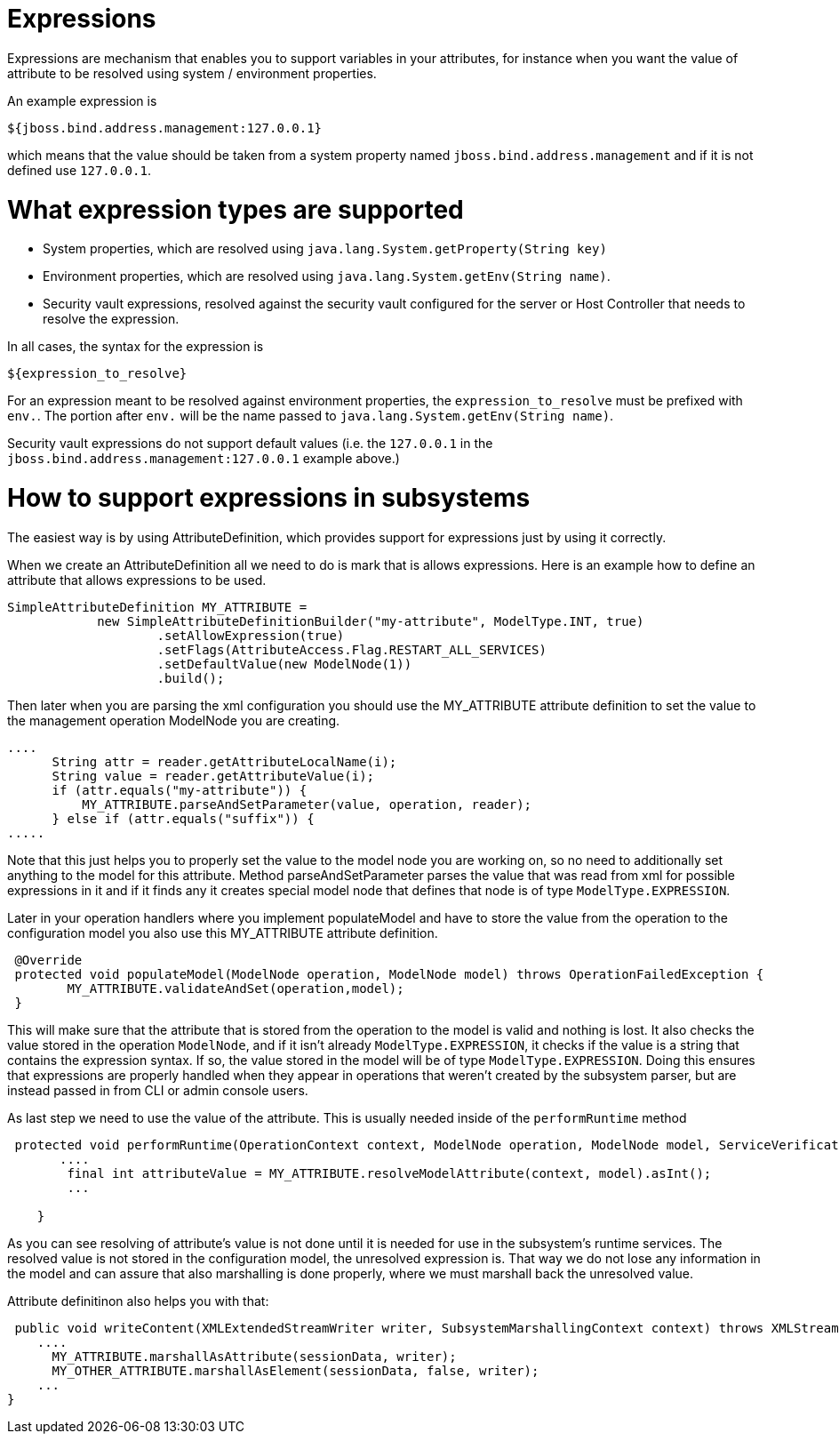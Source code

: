 Expressions
===========

Expressions are mechanism that enables you to support variables in your
attributes, for instance when you want the value of attribute to be
resolved using system / environment properties.

An example expression is

[source, java]
----
${jboss.bind.address.management:127.0.0.1}
----

which means that the value should be taken from a system property named
`jboss.bind.address.management` and if it is not defined use
`127.0.0.1`.

[[what-expression-types-are-supported]]
= What expression types are supported

* System properties, which are resolved using
`java.lang.System.getProperty(String key)`
* Environment properties, which are resolved using
`java.lang.System.getEnv(String name)`.
* Security vault expressions, resolved against the security vault
configured for the server or Host Controller that needs to resolve the
expression.

In all cases, the syntax for the expression is

[source, java]
----
${expression_to_resolve}
----

For an expression meant to be resolved against environment properties,
the `expression_to_resolve` must be prefixed with `env.`. The portion
after `env.` will be the name passed to
`java.lang.System.getEnv(String name)`.

Security vault expressions do not support default values (i.e. the
`127.0.0.1` in the `jboss.bind.address.management:127.0.0.1` example
above.)

[[how-to-support-expressions-in-subsystems]]
= How to support expressions in subsystems

The easiest way is by using AttributeDefinition, which provides support
for expressions just by using it correctly.

When we create an AttributeDefinition all we need to do is mark that is
allows expressions. Here is an example how to define an attribute that
allows expressions to be used.

[source, java]
----
SimpleAttributeDefinition MY_ATTRIBUTE =
            new SimpleAttributeDefinitionBuilder("my-attribute", ModelType.INT, true)
                    .setAllowExpression(true)
                    .setFlags(AttributeAccess.Flag.RESTART_ALL_SERVICES)
                    .setDefaultValue(new ModelNode(1))
                    .build();
----

Then later when you are parsing the xml configuration you should use the
MY_ATTRIBUTE attribute definition to set the value to the management
operation ModelNode you are creating.

[source, java]
----
....
      String attr = reader.getAttributeLocalName(i);
      String value = reader.getAttributeValue(i);
      if (attr.equals("my-attribute")) {
          MY_ATTRIBUTE.parseAndSetParameter(value, operation, reader);
      } else if (attr.equals("suffix")) {
.....
----

Note that this just helps you to properly set the value to the model
node you are working on, so no need to additionally set anything to the
model for this attribute. Method parseAndSetParameter parses the value
that was read from xml for possible expressions in it and if it finds
any it creates special model node that defines that node is of type
`ModelType.EXPRESSION`.

Later in your operation handlers where you implement populateModel and
have to store the value from the operation to the configuration model
you also use this MY_ATTRIBUTE attribute definition.

[source, java]
----
 @Override
 protected void populateModel(ModelNode operation, ModelNode model) throws OperationFailedException {
        MY_ATTRIBUTE.validateAndSet(operation,model);
 }
----

This will make sure that the attribute that is stored from the operation
to the model is valid and nothing is lost. It also checks the value
stored in the operation `ModelNode`, and if it isn't already
`ModelType.EXPRESSION`, it checks if the value is a string that contains
the expression syntax. If so, the value stored in the model will be of
type `ModelType.EXPRESSION`. Doing this ensures that expressions are
properly handled when they appear in operations that weren't created by
the subsystem parser, but are instead passed in from CLI or admin
console users.

As last step we need to use the value of the attribute. This is usually
needed inside of the `performRuntime` method

[source, java]
----
 protected void performRuntime(OperationContext context, ModelNode operation, ModelNode model, ServiceVerificationHandler verificationHandler, List<ServiceController<?>> newControllers) throws OperationFailedException {
       ....
        final int attributeValue = MY_ATTRIBUTE.resolveModelAttribute(context, model).asInt();     
        ...
 
    }
----

As you can see resolving of attribute's value is not done until it is
needed for use in the subsystem's runtime services. The resolved value
is not stored in the configuration model, the unresolved expression is.
That way we do not lose any information in the model and can assure that
also marshalling is done properly, where we must marshall back the
unresolved value.

Attribute definitinon also helps you with that:

[source, java]
----
 public void writeContent(XMLExtendedStreamWriter writer, SubsystemMarshallingContext context) throws XMLStreamException {
    ....
      MY_ATTRIBUTE.marshallAsAttribute(sessionData, writer);
      MY_OTHER_ATTRIBUTE.marshallAsElement(sessionData, false, writer);
    ...
}
----
